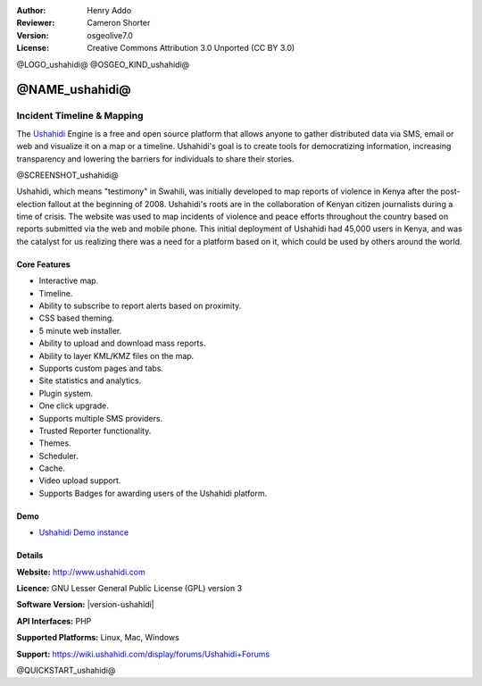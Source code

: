 :Author: Henry Addo
:Reviewer: Cameron Shorter
:Version: osgeolive7.0
:License: Creative Commons Attribution 3.0 Unported (CC BY 3.0)

@LOGO_ushahidi@
@OSGEO_KIND_ushahidi@


@NAME_ushahidi@
================================================================================

Incident Timeline & Mapping
~~~~~~~~~~~~~~~~~~~~~~~~~~~~~~~~~~~~~~~~~~~~~~~~~~~~~~~~~~~~~~~~~~~~~~~~~~~~~~~~

The `Ushahidi <http://www.ushahidi.com/>`_ Engine is a free and open source
platform that allows anyone to gather distributed data via SMS, email or 
web and visualize it on a map or a timeline. Ushahidi's goal is to create tools for 
democratizing information, increasing transparency and lowering the barriers 
for individuals to share their stories.

@SCREENSHOT_ushahidi@

.. image:: /images/projects/ushahidi/ushahidi-drc-screenshot.png
  :scale: 50 %
  :alt: screenshot
  :align: right

Ushahidi, which means "testimony" in Swahili, was initially developed to
map reports of violence in Kenya after the post-election fallout at the
beginning of 2008. Ushahidi's roots are in the collaboration of Kenyan
citizen journalists during a time of crisis. The website was used to map
incidents of violence and peace efforts throughout the country based on
reports submitted via the web and mobile phone. This initial deployment of
Ushahidi had 45,000 users in Kenya, and was the catalyst for us realizing
there was a need for a platform based on it, which could be used by others
around the world.


Core Features
--------------------------------------------------------------------------------
* Interactive map.
* Timeline.
* Ability to subscribe to report alerts based on proximity.
* CSS based theming.
* 5 minute web installer.
* Ability to upload and download mass reports.
* Ability to layer KML/KMZ files on the map.
* Supports custom pages and tabs.
* Site statistics and analytics.
* Plugin system.
* One click upgrade.
* Supports multiple SMS providers.
* Trusted Reporter functionality.
* Themes.
* Scheduler.
* Cache.
* Video upload support.
* Supports Badges for awarding users of the Ushahidi platform.

Demo
--------------------------------------------------------------------------------

* `Ushahidi Demo instance <http://demo.ushahidi.com/>`_

Details
--------------------------------------------------------------------------------

**Website:** http://www.ushahidi.com

**Licence:** GNU Lesser General Public License (GPL) version 3

**Software Version:** |version-ushahidi|

**API Interfaces:** PHP

**Supported Platforms:** Linux, Mac, Windows

**Support:** https://wiki.ushahidi.com/display/forums/Ushahidi+Forums


@QUICKSTART_ushahidi@

